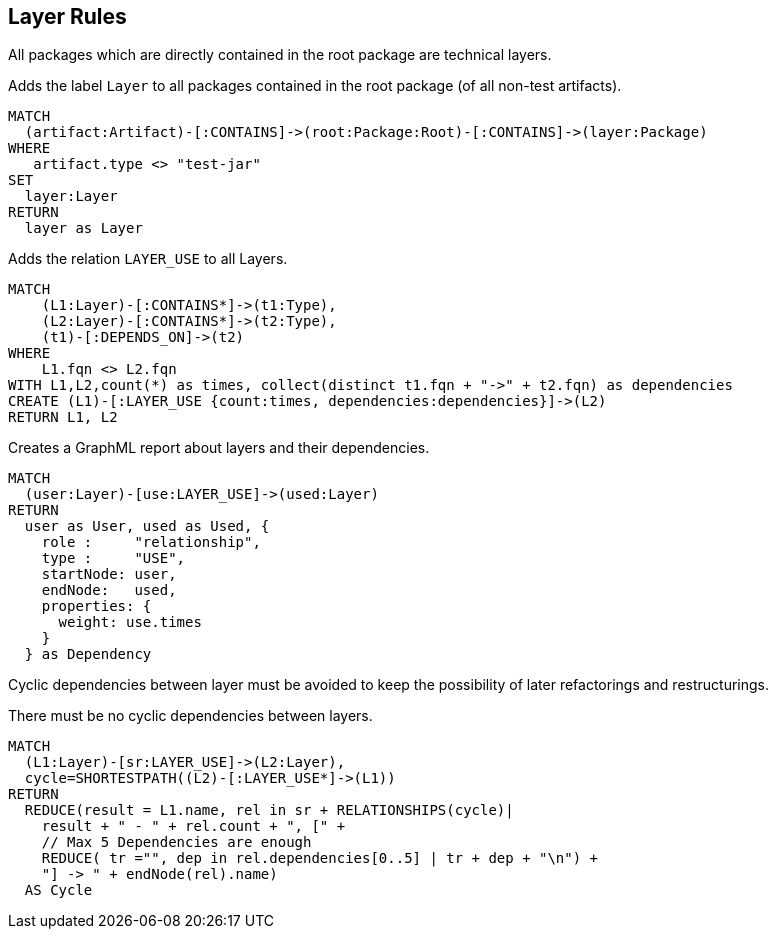 [[layer:Default]]
[role=group,includesConstraints="layer:Cycles", includesConcepts="layer:LayerDependency.graphml"]
== Layer Rules

All packages which are directly contained in the root package are technical layers.

[[layer:Layer]]
.Adds the label `Layer` to all packages contained in the root package (of all non-test artifacts).
[source,cypher,role=concept,requiresConcepts="structure:RootPackage"]
----
MATCH
  (artifact:Artifact)-[:CONTAINS]->(root:Package:Root)-[:CONTAINS]->(layer:Package)
WHERE
   artifact.type <> "test-jar"
SET
  layer:Layer
RETURN
  layer as Layer
----

[[layer:LayerRelations]]
.Adds the relation `LAYER_USE` to all Layers.
[source,cypher,role=concept,requiresConcepts="layer:Layer"]
----
MATCH
    (L1:Layer)-[:CONTAINS*]->(t1:Type),
    (L2:Layer)-[:CONTAINS*]->(t2:Type),
    (t1)-[:DEPENDS_ON]->(t2)
WHERE
    L1.fqn <> L2.fqn
WITH L1,L2,count(*) as times, collect(distinct t1.fqn + "->" + t2.fqn) as dependencies
CREATE (L1)-[:LAYER_USE {count:times, dependencies:dependencies}]->(L2)
RETURN L1, L2
----

[[layer:LayerDependency.graphml]]
.Creates a GraphML report about layers and their dependencies.
[source,cypher,role=concept,requiresConcepts="layer:Layer"]
----
MATCH
  (user:Layer)-[use:LAYER_USE]->(used:Layer)
RETURN
  user as User, used as Used, {
    role :     "relationship",
    type :     "USE",
    startNode: user,
    endNode:   used,
    properties: {
      weight: use.times
    }
  } as Dependency
----


Cyclic dependencies between layer must be avoided to keep the possibility of later refactorings and restructurings.

[[layer:Cycles]]
.There must be no cyclic dependencies between layers.
[source,cypher,role=constraint,requiresConcepts="layer:LayerRelations"]
----
MATCH
  (L1:Layer)-[sr:LAYER_USE]->(L2:Layer),
  cycle=SHORTESTPATH((L2)-[:LAYER_USE*]->(L1))
RETURN
  REDUCE(result = L1.name, rel in sr + RELATIONSHIPS(cycle)|
    result + " - " + rel.count + ", [" +
    // Max 5 Dependencies are enough
    REDUCE( tr ="", dep in rel.dependencies[0..5] | tr + dep + "\n") +
    "] -> " + endNode(rel).name)
  AS Cycle
----

